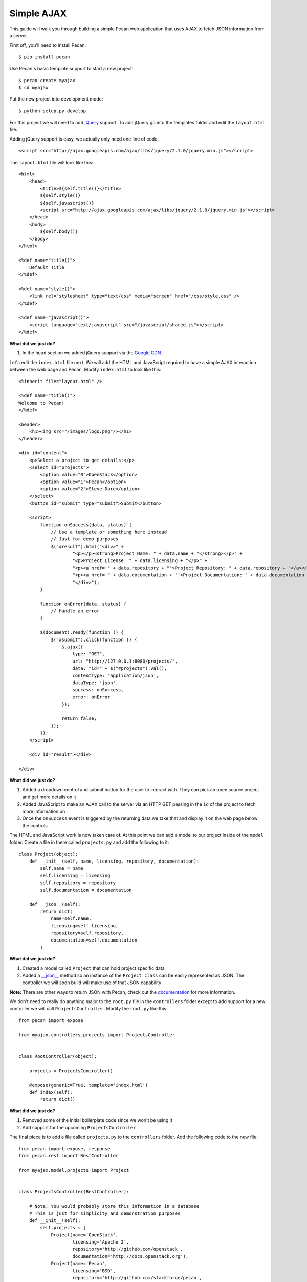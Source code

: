 Simple AJAX
===========

This guide will walk you through building a simple Pecan web application that uses AJAX to fetch JSON information from a server.

First off, you'll need to install Pecan:

::

$ pip install pecan

Use Pecan's basic template support to start a new project:

::

$ pecan create myajax
$ cd myajax

Put the new project into development mode:

::

$ python setup.py develop

For this project we will need to add `jQuery <http://jquery.com/>`_ support. To add jQuery go into the templates folder and edit the ``layout.html`` file.

Adding jQuery support is easy, we actually only need one line of code:

::

    <script src="http://ajax.googleapis.com/ajax/libs/jquery/2.1.0/jquery.min.js"></script>


The ``layout.html`` file will look like this:

::

    <html>
        <head>
            <title>${self.title()}</title>
            ${self.style()}
            ${self.javascript()}
            <script src="http://ajax.googleapis.com/ajax/libs/jquery/2.1.0/jquery.min.js"></script>
        </head>
        <body>
            ${self.body()}
        </body>
    </html>
    
    <%def name="title()">
        Default Title
    </%def>
    
    <%def name="style()">
        <link rel="stylesheet" type="text/css" media="screen" href="/css/style.css" />
    </%def>
    
    <%def name="javascript()">
        <script language="text/javascript" src="/javascript/shared.js"></script>
    </%def>
    
**What did we just do?**

#. In the ``head`` section we added jQuery support via the `Google CDN <https://developers.google.com/speed/libraries/devguide>`_.

Let's edit the ``index.html`` file next. We will add the HTML and JavaScript required to have a simple AJAX interaction between the web page and Pecan. Modify ``index.html`` to look like this:

::

    <%inherit file="layout.html" />

    <%def name="title()">
    Welcome to Pecan!
    </%def>

    <header>
        <h1><img src="/images/logo.png"/></h1>
    </header>

    <div id="content">
        <p>Select a project to get details:</p>
        <select id="projects">
            <option value="0">OpenStack</option>
            <option value="1">Pecan</option>
            <option value="2">Steve Dore</option>
        </select>
        <button id="submit" type="submit">Submit</button>

        <script>
            function onSuccess(data, status) {
                // Use a template or something here instead
                // Just for demo purposes
                $("#result").html("<div>" +
                        "<p></p><strong>Project Name: " + data.name + "</strong></p>" +
                        "<p>Project License: " + data.licensing + "</p>" +
                        "<p><a href='" + data.repository + "'>Project Repository: " + data.repository + "</a></p>" +
                        "<p><a href='" + data.documentation + "'>Project Documentation: " + data.documentation + "</a></p>" +
                        "</div>");
            }

            function onError(data, status) {
                // Handle an error
            }

            $(document).ready(function () {
                $("#submit").click(function () {
                    $.ajax({
                        type: "GET",
                        url: "http://127.0.0.1:8080/projects/",
                        data: "id=" + $("#projects").val(),
                        contentType: 'application/json',
                        dataType: 'json',
                        success: onSuccess,
                        error: onError
                    });

                    return false;
                });
            });
        </script>

        <div id="result"></div>

    </div>

**What did we just do?**

#. Added a dropdown control and submit button for the user to interact with. They can pick an open source project and get more details on it
#. Added JavaScript to make an AJAX call to the server via an HTTP GET passing in the ``id`` of the project to fetch more information on
#. Once the ``onSuccess`` event is triggered by the returning data we take that and display it on the web page below the controls

The HTML and JavaScript work is now taken care of. At this point we can add a model to our project inside of the ``model`` folder. Create a file in there called ``projects.py`` and add the following to it:

::

    class Project(object):
        def __init__(self, name, licensing, repository, documentation):
            self.name = name
            self.licensing = licensing
            self.repository = repository
            self.documentation = documentation
    
        def __json__(self):
            return dict(
                name=self.name,
                licensing=self.licensing,
                repository=self.repository,
                documentation=self.documentation
            )
    
**What did we just do?**

#. Created a model called ``Project`` that can hold project specific data
#. Added a `__json__ <http://pecan.readthedocs.org/en/latest/jsonify.html>`_ method so an instance of the ``Project class`` can be easily represented as JSON. The controller we will soon build will make use of that JSON capability

**Note:** There are other ways to return JSON with Pecan, check out the `documentation <http://pecan.readthedocs.org/en/latest/jsonify.html>`_ for more information.

We don't need to really do anything major to the ``root.py`` file in the ``controllers`` folder except to add support for a new controller we will call ``ProjectsController``. Modify the ``root.py`` like this:

::

    from pecan import expose
    
    from myajax.controllers.projects import ProjectsController
    
    
    class RootController(object):
    
        projects = ProjectsController()
    
        @expose(generic=True, template='index.html')
        def index(self):
            return dict()
            
**What did we just do?**

#. Removed some of the initial boilerplate code since we won't be using it
#. Add support for the upcoming ``ProjectsController``

The final piece is to add a file called ``projects.py`` to the ``controllers`` folder. Add the following code to the new file:

::

    from pecan import expose, response
    from pecan.rest import RestController
    
    from myajax.model.projects import Project
    
    
    class ProjectsController(RestController):
    
        # Note: You would probably store this information in a database
        # This is just for simplicity and demonstration purposes
        def __init__(self):
            self.projects = [
                Project(name='OpenStack',
                        licensing='Apache 2',
                        repository='http://github.com/openstack',
                        documentation='http://docs.openstack.org'),
                Project(name='Pecan',
                        licensing='BSD',
                        repository='http://github.com/stackforge/pecan',
                        documentation='http://pecan.readthedocs.org'),
                Project(name='stevedore',
                        licensing='Apache 2',
                        repository='http://github.com/dreamhost/pecan',
                        documentation='http://stevedore.readthedocs.org')
            ]
    
    
        @expose('json', content_type='application/json')
        def get(self, id):
            # Note: You would want to verify the id doesn't
            # go out of bounds, etc.
            response.status = 200
            #print(self.projects[int(id)])
            return self.projects[int(id)]
            
**What did we just do?**

#. Created a local class variable called ``projects`` that holds three open source projects and their details. Typically this kind of information would probably reside in a database
#. Added code for the new controller that will listen on the ``projects`` endpoint and serve back JSON based on the ``id`` passed in from the web page

Run the application:

::

$ pecan serve config.py

Open a web browser: `http://127.0.0.1:8080/ <http://127.0.0.1:8080/>`_
